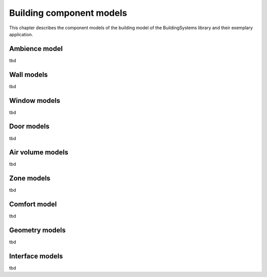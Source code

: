 .. _buildingComponentModels:

Building component models
=========================

This chapter describes the component models of the building
model of the BuildingSystems library and their exemplary application.

Ambience model
--------------
tbd

Wall models
-----------
tbd

Window models
-------------
tbd

Door models
-----------
tbd

Air volume models
-----------------
tbd

Zone models
-----------
tbd

Comfort model
-------------
tbd

Geometry models
---------------
tbd

Interface models
----------------
tbd
